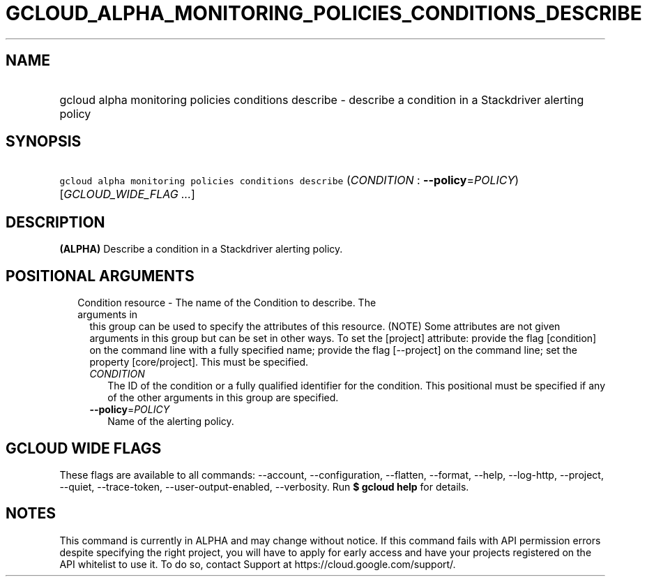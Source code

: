 
.TH "GCLOUD_ALPHA_MONITORING_POLICIES_CONDITIONS_DESCRIBE" 1



.SH "NAME"
.HP
gcloud alpha monitoring policies conditions describe \- describe a condition in a Stackdriver alerting policy



.SH "SYNOPSIS"
.HP
\f5gcloud alpha monitoring policies conditions describe\fR (\fICONDITION\fR\ :\ \fB\-\-policy\fR=\fIPOLICY\fR) [\fIGCLOUD_WIDE_FLAG\ ...\fR]



.SH "DESCRIPTION"

\fB(ALPHA)\fR Describe a condition in a Stackdriver alerting policy.



.SH "POSITIONAL ARGUMENTS"

.RS 2m
.TP 2m

Condition resource \- The name of the Condition to describe. The arguments in
this group can be used to specify the attributes of this resource. (NOTE) Some
attributes are not given arguments in this group but can be set in other ways.
To set the [project] attribute: provide the flag [condition] on the command line
with a fully specified name; provide the flag [\-\-project] on the command line;
set the property [core/project]. This must be specified.

.RS 2m
.TP 2m
\fICONDITION\fR
The ID of the condition or a fully qualified identifier for the condition. This
positional must be specified if any of the other arguments in this group are
specified.

.TP 2m
\fB\-\-policy\fR=\fIPOLICY\fR
Name of the alerting policy.


.RE
.RE
.sp

.SH "GCLOUD WIDE FLAGS"

These flags are available to all commands: \-\-account, \-\-configuration,
\-\-flatten, \-\-format, \-\-help, \-\-log\-http, \-\-project, \-\-quiet,
\-\-trace\-token, \-\-user\-output\-enabled, \-\-verbosity. Run \fB$ gcloud
help\fR for details.



.SH "NOTES"

This command is currently in ALPHA and may change without notice. If this
command fails with API permission errors despite specifying the right project,
you will have to apply for early access and have your projects registered on the
API whitelist to use it. To do so, contact Support at
https://cloud.google.com/support/.

